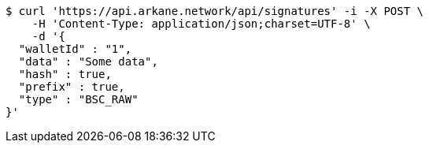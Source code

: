 [source,bash]
----
$ curl 'https://api.arkane.network/api/signatures' -i -X POST \
    -H 'Content-Type: application/json;charset=UTF-8' \
    -d '{
  "walletId" : "1",
  "data" : "Some data",
  "hash" : true,
  "prefix" : true,
  "type" : "BSC_RAW"
}'
----
